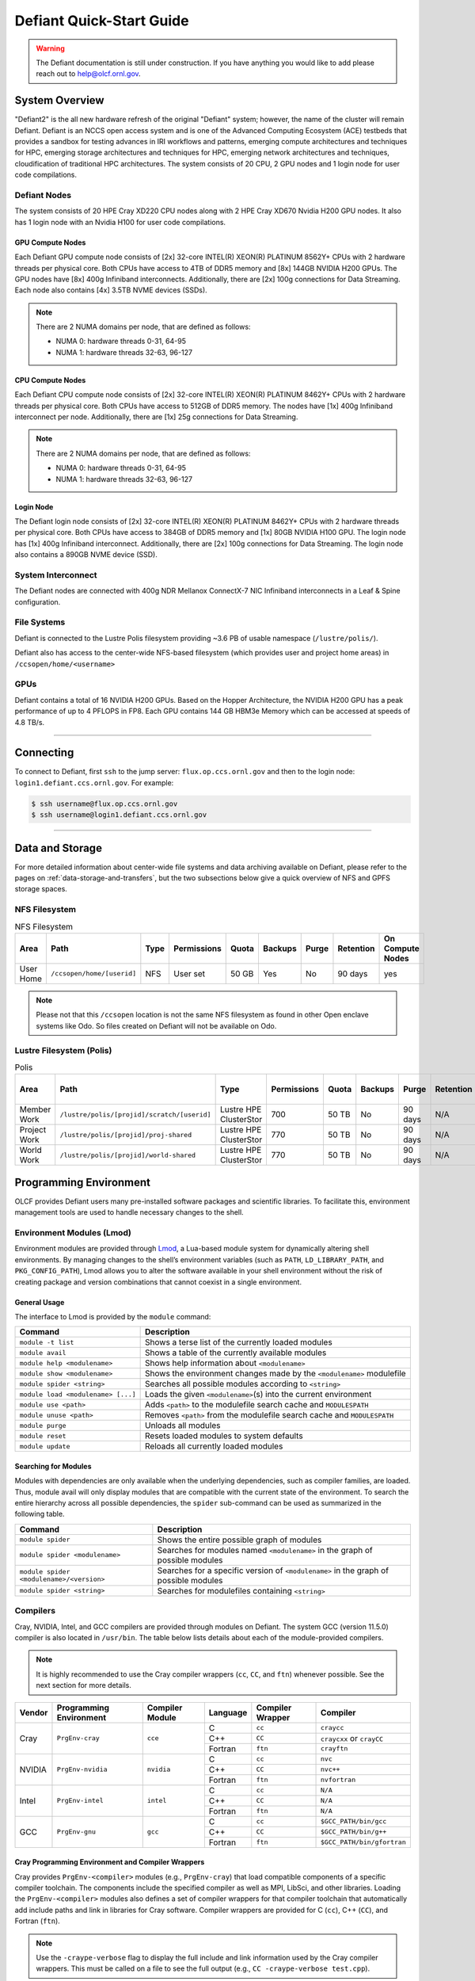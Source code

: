 .. _defiant-quick-start-guide:

*************************
Defiant Quick-Start Guide
*************************

.. warning:: 
	The Defiant documentation is still under construction. If you have anything you would like to add please reach out to help@olcf.ornl.gov. 



.. _defiant-system-overview:

System Overview
===============

"Defiant2" is the all new hardware refresh of the original "Defiant" system; however, the name of the cluster will remain Defiant.
Defiant is an NCCS open access system and is one of the Advanced Computing Ecosystem (ACE) testbeds that provides a sandbox
for testing advances in IRI workflows and patterns, emerging compute architectures and techniques for HPC, emerging storage 
architectures and techniques for HPC, emerging network architectures and techniques, cloudification of traditional HPC architectures.
The system consists of 20 CPU, 2 GPU nodes and 1 login node for user code compilations.


.. _defiant-nodes:

Defiant Nodes
-------------

The system consists of 20 HPE Cray XD220 CPU nodes along with 2 HPE Cray XD670 Nvidia H200 GPU nodes. It also has 1 login node with an Nvidia H100 for user code compilations.

GPU Compute Nodes
^^^^^^^^^^^^^^^^^

Each Defiant GPU compute node consists of [2x] 32-core INTEL(R) XEON(R) PLATINUM 8562Y+ CPUs with 2 hardware threads per physical core.
Both CPUs have access to 4TB of DDR5 memory and [8x] 144GB NVIDIA H200 GPUs. The GPU nodes have [8x] 400g Infiniband interconnects.
Additionally, there are [2x] 100g connections for Data Streaming. Each node also contains [4x] 3.5TB NVME devices (SSDs).

.. image:: /images/Defiant_GPU_node.png
   :align: center
   :width: 100%
   :alt: Defiant node architecture diagram

.. note::
    There are 2 NUMA domains per node, that are defined as follows:

    * NUMA 0: hardware threads 0-31, 64-95
    * NUMA 1: hardware threads 32-63, 96-127


CPU Compute Nodes
^^^^^^^^^^^^^^^^^

Each Defiant CPU compute node consists of [2x] 32-core INTEL(R) XEON(R) PLATINUM 8462Y+ CPUs with 2 hardware threads per physical core. 
Both CPUs have access to 512GB of DDR5 memory. The nodes have [1x] 400g Infiniband interconnect per node.
Additionally, there are [1x] 25g connections for Data Streaming.

.. image:: /images/Defiant_CPU_node.png
   :align: center
   :width: 100%
   :alt: Defiant node architecture diagram

.. note::
    There are 2 NUMA domains per node, that are defined as follows:

    * NUMA 0: hardware threads 0-31, 64-95
    * NUMA 1: hardware threads 32-63, 96-127


Login Node
^^^^^^^^^^

The Defiant login node consists of [2x] 32-core INTEL(R) XEON(R) PLATINUM 8462Y+ CPUs with 2 hardware threads per physical core.
Both CPUs have access to 384GB of DDR5 memory and [1x] 80GB NVIDIA H100 GPU. The login node has [1x] 400g Infiniband interconnect.
Additionally, there are [2x] 100g connections for Data Streaming. The login node also contains a 890GB NVME device (SSD).



System Interconnect
-------------------

The Defiant nodes are connected with 400g NDR Mellanox ConnectX-7 NIC Infiniband interconnects in a Leaf & Spine configuration.

File Systems
------------

Defiant is connected to the Lustre Polis filesystem providing ~3.6 PB of usable namespace (``/lustre/polis/``). 

Defiant also has access to the center-wide NFS-based filesystem (which provides user and project home areas) in ``/ccsopen/home/<username>``

..
  While Defiant does not have *direct* access to the center’s High Performance Storage System (HPSS) - for user and project archival storage -
  users can log in to the :ref:`dtn-user-guide` to move data to/from HPSS.

GPUs
----

Defiant contains a total of 16 NVIDIA H200 GPUs. Based on the Hopper Architecture, the NVIDIA H200 GPU has a peak performance of up to 4 PFLOPS in FP8.  
Each GPU contains 144 GB HBM3e Memory which can be accessed at speeds of 4.8 TB/s.

----

Connecting
==========

To connect to Defiant, first ``ssh`` to the jump server: ``flux.op.ccs.ornl.gov`` and then to the login node: ``login1.defiant.ccs.ornl.gov``. For example:

.. code-block:: bash

    $ ssh username@flux.op.ccs.ornl.gov
    $ ssh username@login1.defiant.ccs.ornl.gov

----

Data and Storage
================

For more detailed information about center-wide file systems and data archiving available on Defiant, please refer to the pages on
:ref:`data-storage-and-transfers`, but the two subsections below give a quick overview of NFS and GPFS storage spaces.

NFS Filesystem
--------------

.. list-table:: NFS Filesystem
   :header-rows: 1

   * - Area
     - Path
     - Type
     - Permissions
     - Quota
     - Backups
     - Purge
     - Retention
     - On Compute Nodes
   * - User Home
     - ``/ccsopen/home/[userid]``
     - NFS
     - User set
     - 50 GB
     - Yes
     - No
     - 90 days
     - yes


.. note::
   Please not that this ``/ccsopen`` location is not the same NFS filesystem as found in other Open enclave systems like Odo. So files 
   created on Defiant will not be available on Odo.

Lustre Filesystem (Polis)
-------------------------

.. list-table:: Polis
   :header-rows: 1

   * - Area
     - Path
     - Type
     - Permissions
     - Quota
     - Backups
     - Purge
     - Retention
     - On Compute Nodes
   * - Member Work
     - ``/lustre/polis/[projid]/scratch/[userid]``
     - Lustre HPE ClusterStor
     - 700
     - 50 TB
     - No
     - 90 days
     - N/A
     - yes
   * - Project Work
     - ``/lustre/polis/[projid]/proj-shared``
     - Lustre HPE ClusterStor
     - 770
     - 50 TB
     - No
     - 90 days
     - N/A
     - yes
   * - World Work
     - ``/lustre/polis/[projid]/world-shared``
     - Lustre HPE ClusterStor
     - 770
     - 50 TB
     - No
     - 90 days
     - N/A
     - yes


Programming Environment
=======================

OLCF provides Defiant users many pre-installed software packages and scientific
libraries. To facilitate this, environment management tools are used to handle
necessary changes to the shell.

Environment Modules (Lmod)
--------------------------

Environment modules are provided through `Lmod
<https://lmod.readthedocs.io/en/latest/>`__, a Lua-based module system for
dynamically altering shell environments. By managing changes to the shell’s
environment variables (such as ``PATH``, ``LD_LIBRARY_PATH``, and
``PKG_CONFIG_PATH``), Lmod allows you to alter the software available in your
shell environment without the risk of creating package and version combinations
that cannot coexist in a single environment.

General Usage
^^^^^^^^^^^^^

The interface to Lmod is provided by the ``module`` command:

+------------------------------------+-------------------------------------------------------------------------+
| Command                            | Description                                                             |
+====================================+=========================================================================+
| ``module -t list``                 | Shows a terse list of the currently loaded modules                      |
+------------------------------------+-------------------------------------------------------------------------+
| ``module avail``                   | Shows a table of the currently available modules                        |
+------------------------------------+-------------------------------------------------------------------------+
| ``module help <modulename>``       | Shows help information about ``<modulename>``                           |
+------------------------------------+-------------------------------------------------------------------------+
| ``module show <modulename>``       | Shows the environment changes made by the ``<modulename>`` modulefile   |
+------------------------------------+-------------------------------------------------------------------------+
| ``module spider <string>``         | Searches all possible modules according to ``<string>``                 |
+------------------------------------+-------------------------------------------------------------------------+
| ``module load <modulename> [...]`` | Loads the given ``<modulename>``\(s) into the current environment       |
+------------------------------------+-------------------------------------------------------------------------+
| ``module use <path>``              | Adds ``<path>`` to the modulefile search cache and ``MODULESPATH``      |
+------------------------------------+-------------------------------------------------------------------------+
| ``module unuse <path>``            | Removes ``<path>`` from the modulefile search cache and ``MODULESPATH`` |
+------------------------------------+-------------------------------------------------------------------------+
| ``module purge``                   | Unloads all modules                                                     |
+------------------------------------+-------------------------------------------------------------------------+
| ``module reset``                   | Resets loaded modules to system defaults                                |
+------------------------------------+-------------------------------------------------------------------------+
| ``module update``                  | Reloads all currently loaded modules                                    |
+------------------------------------+-------------------------------------------------------------------------+

Searching for Modules
^^^^^^^^^^^^^^^^^^^^^

Modules with dependencies are only available when the underlying dependencies,
such as compiler families, are loaded. Thus, module avail will only display
modules that are compatible with the current state of the environment. To
search the entire hierarchy across all possible dependencies, the ``spider``
sub-command can be used as summarized in the following table.

+------------------------------------------+--------------------------------------------------------------------------------------+
| Command                                  | Description                                                                          |
+==========================================+======================================================================================+
| ``module spider``                        | Shows the entire possible graph of modules                                           |
+------------------------------------------+--------------------------------------------------------------------------------------+
| ``module spider <modulename>``           | Searches for modules named ``<modulename>`` in the graph of possible modules         |
+------------------------------------------+--------------------------------------------------------------------------------------+
| ``module spider <modulename>/<version>`` | Searches for a specific version of ``<modulename>`` in the graph of possible modules |
+------------------------------------------+--------------------------------------------------------------------------------------+
| ``module spider <string>``               | Searches for modulefiles containing ``<string>``                                     |
+------------------------------------------+--------------------------------------------------------------------------------------+

Compilers
---------

Cray, NVIDIA, Intel, and GCC compilers are provided through modules on Defiant. The system GCC (version 11.5.0) compiler is also located in
``/usr/bin``. The table below lists details about each of the module-provided compilers.

.. note::

    It is highly recommended to use the Cray compiler wrappers (``cc``, ``CC``, and ``ftn``) whenever possible. See the next section for more details.


+--------+-------------------------+-----------------+----------+-------------------+------------------------------------+
| Vendor | Programming Environment | Compiler Module | Language | Compiler Wrapper  | Compiler                           |
+========+=========================+=================+==========+===================+====================================+ 
| Cray   | ``PrgEnv-cray``         | ``cce``         | C        | ``cc``            | ``craycc``                         |
|        |                         |                 +----------+-------------------+------------------------------------+
|        |                         |                 | C++      | ``CC``            | ``craycxx`` or ``crayCC``          |
|        |                         |                 +----------+-------------------+------------------------------------+
|        |                         |                 | Fortran  | ``ftn``           | ``crayftn``                        |
+--------+-------------------------+-----------------+----------+-------------------+------------------------------------+
| NVIDIA |    ``PrgEnv-nvidia``    | ``nvidia``      | C        | ``cc``            | ``nvc``                            |
|        |                         |                 +----------+-------------------+------------------------------------+
|        |                         |                 | C++      | ``CC``            | ``nvc++``                          |
|        |                         |                 +----------+-------------------+------------------------------------+
|        |                         |                 | Fortran  | ``ftn``           | ``nvfortran``                      |
+--------+-------------------------+-----------------+----------+-------------------+------------------------------------+
| Intel  | ``PrgEnv-intel``        | ``intel``       | C        | ``cc``            | ``N/A``                            |
|        |                         |                 +----------+-------------------+------------------------------------+
|        |                         |                 | C++      | ``CC``            | ``N/A``                            |
|        |                         |                 +----------+-------------------+------------------------------------+
|        |                         |                 | Fortran  | ``ftn``           | ``N/A``                            |
+--------+-------------------------+-----------------+----------+-------------------+------------------------------------+
| GCC    | ``PrgEnv-gnu``          | ``gcc``         | C        | ``cc``            | ``$GCC_PATH/bin/gcc``              |
|        |                         |                 +----------+-------------------+------------------------------------+
|        |                         |                 | C++      | ``CC``            | ``$GCC_PATH/bin/g++``              |
|        |                         |                 +----------+-------------------+------------------------------------+
|        |                         |                 | Fortran  | ``ftn``           | ``$GCC_PATH/bin/gfortran``         |
+--------+-------------------------+-----------------+----------+-------------------+------------------------------------+


Cray Programming Environment and Compiler Wrappers
^^^^^^^^^^^^^^^^^^^^^^^^^^^^^^^^^^^^^^^^^^^^^^^^^^

Cray provides ``PrgEnv-<compiler>`` modules (e.g., ``PrgEnv-cray``) that load
compatible components of a specific compiler toolchain. The components include
the specified compiler as well as MPI, LibSci, and other libraries. Loading the
``PrgEnv-<compiler>`` modules also defines a set of compiler wrappers for that
compiler toolchain that automatically add include paths and link in libraries
for Cray software. Compiler wrappers are provided for C (``cc``), C++ (``CC``),
and Fortran (``ftn``).

.. note::
   Use the ``-craype-verbose`` flag to display the full include and link information
   used by the Cray compiler wrappers. This must be called on a file to see the full
   output (e.g., ``CC -craype-verbose test.cpp``).

MPI
---

The MPI implementation available on Defiant is Cray's MPICH, which is "GPU-aware"
so GPU buffers can be passed directly to MPI calls. Currently, Defiant has MPICH
versions 8.1.32 as default and 9.0.0 as an additional module.

Starting from the 8.1.26 release, Cray MPICH supports the Intel Sapphire Rapids CPU HBM processor architecture

----

Compiling
=========

This section covers how to compile for different programming models using the
different compilers covered in the previous section.

MPI
---

+----------------+----------------+-----------------------------------------------------+-------------------------------------------------------------------------------+
| Implementation | Module         | Compiler                                            | Header Files & Linking                                                        | 
+================+================+=====================================================+===============================================================================+
| Cray MPICH     | ``cray-mpich`` | ``cc``, ``CC``, ``ftn`` (Cray compiler wrappers)    | MPI header files and linking is built into the Cray compiler wrappers         |
|                |                +-----------------------------------------------------+-------------------------------------------------------------------------------+
|                |                | ``nvcc``                                            | | ``-I$(MPICH_DIR)/include``                                                  |
|                |                |                                                     | | ``-L$(MPICH_DIR)/lib`` ``-lmpi``                                            |
+----------------+----------------+-----------------------------------------------------+-------------------------------------------------------------------------------+

GPU-Aware MPI
^^^^^^^^^^^^^


1. Compiling with the Cray compiler wrappers, ``cc`` or ``CC``
""""""""""""""""""""""""""""""""""""""""""""""""""""""""""""""

To use GPU-aware Cray MPICH with the Cray compiler wrappers, users must load
specific modules, set some environment variables, and include appropriate headers
and libraries. The following modules and environment variables must be set:

.. code:: bash

    #Load your Programming Environment of Choice
    module load [PrgEnv-cray, PrgEnv-nvidia, PrgEnv-gnu]
    
    module load cuda/12.6
    module load craype-accel-nvidia90    

    ## These must be set before running
    export MPICH_GPU_SUPPORT_ENABLED=1

In addition, the HPE Cray MPI compiler wrappers are not aware of the HPE Cray MPI GTL libraries for use with GPU codes, they can be simply used to compile for use with GPUs. 
Relative symlinks are provided in the library directories pointing to the location of the gtl libraries within a given version of HPE Cray MPI. Simply link the appropriate gtl library for your intended GPU.

.. code:: bash

	-lmpi_gtl_cuda


You will also likely need ``#include <cuda_runtime_api.h>`` included in the source file. 

OpenMP
------

This section shows how to compile with OpenMP using the different compilers
covered above.

+--------+------------+-----------+-------------------------------------------+-------------------------------------+
| Vendor | Module     | Language  | Compiler                                  | OpenMP flag (CPU thread)            |
+========+============+===========+===========================================+=====================================+
| Cray   | ``cce``    | C, C\+\+  | | ``cc``                                  | ``-fopenmp``                        |
|        |            |           | | ``CC``                                  |                                     |
|        |            +-----------+-------------------------------------------+-------------------------------------+
|        |            | Fortran   | ``ftn``                                   | |  ``-homp``                        | 
|        |            |           |                                           | |  ``-fopenmp`` (alias)             |
+--------+------------+-----------+-------------------------------------------+-------------------------------------+
| NVIDIA | ``nvidia`` | | C       | | ``nvc``                                 | ``-fopenmp``                        |
|        |            | | C++     | | ``nvc++``                               |                                     |
|        |            | | Fortran | | ``nvfortan``                            |                                     |
+--------+------------+-----------+-------------------------------------------+-------------------------------------+
| GCC    | ``gcc``    | | C       | | ``$GCC_PATH/bin/gcc``                   | ``-fopenmp``                        |
|        |            | | C++     | | ``$GCC_PATH/bin/g++``                   |                                     |
|        |            | | Fortran | | ``$GCC_PATH/bin/gfortran``              |                                     |
+--------+------------+-----------+-------------------------------------------+-------------------------------------+

OpenMP GPU Offload
------------------

This section shows how to compile with OpenMP Offload using the different compilers covered above. 

.. note::

    Make sure the ``craype-accel-nvidia90`` & ``cuda``  modules are loaded when using OpenMP offload.

+--------+------------+-----------+-------------------------------------------+----------------------------------------------+
| Vendor | Module     | Language  | Compiler                                  | OpenMP flag (GPU)                            |
+========+============+===========+===========================================+==============================================+
| Cray   | ``cce``    | C         | | ``cc``                                  | ``-fopenmp``                                 |
|        |            | C\+\+     | | ``CC``                                  |                                              |
|        |            +-----------+-------------------------------------------+----------------------------------------------+
|        |            | Fortran   | ``ftn``                                   | | ``-homp``                                  |
|        |            |           |                                           | | ``-fopenmp`` (alias)                       |
+--------+------------+-----------+-------------------------------------------+----------------------------------------------+
| NVIDIA | ``nvidia`` | | C       | | ``nvc``                                 | ``-fopenmp``                                 |
|        |            | | C++     | | ``nvc++``                               |                                              |
|        |            | | Fortran | | ``nvfortan``                            |                                              |
+--------+------------+-----------+-------------------------------------------+----------------------------------------------+


----

Running Jobs
============

This section describes how to run programs on the Defiant compute nodes,
including a brief overview of Slurm and also how to map processes and threads
to CPU cores and GPUs.

Slurm Workload Manager
----------------------

`Slurm <https://slurm.schedmd.com/>`__ is the workload manager used to interact
with the compute nodes on Defiant. In the following subsections, the most
commonly used Slurm commands for submitting, running, and monitoring jobs will
be covered, but users are encouraged to visit the official documentation and
man pages for more information.

Batch Scheduler and Job Launcher
^^^^^^^^^^^^^^^^^^^^^^^^^^^^^^^^

Slurm provides 3 ways of submitting and launching jobs on Defiant's compute
nodes: batch  scripts, interactive, and single-command. The Slurm commands
associated with these methods are shown in the table below and examples of
their use can be found in the related subsections.

+------------+------------------------------------------------------------------------------------------------------------------------------------------------------------------------------+
| ``sbatch`` | | Used to submit a batch script to allocate a Slurm job allocation. The script contains options preceded with ``#SBATCH``.                                                   |
|            | | (see Batch Scripts section below)                                                                                                                                          |
+------------+------------------------------------------------------------------------------------------------------------------------------------------------------------------------------+
| ``salloc`` | | Used to allocate an interactive Slurm job allocation, where one or more job steps (i.e., ``srun`` commands) can then be launched on the allocated resources (i.e., nodes). |
|            | | (see Interactive Jobs section below)                                                                                                                                       |
+------------+------------------------------------------------------------------------------------------------------------------------------------------------------------------------------+
| ``srun``   | | Used to run a parallel job (job step) on the resources allocated with sbatch or ``salloc``.                                                                                |
|            | | If necessary, srun will first create a resource allocation in which to run the parallel job(s).                                                                            |
|            | | (see Single Command section below)                                                                                                                                         |
+------------+------------------------------------------------------------------------------------------------------------------------------------------------------------------------------+ 

Batch Scripts
"""""""""""""

A batch script can be used to submit a job to run on the compute nodes at a
later time. In this case, stdout and stderr will be written to a file(s) that
can be opened after the job completes. Here is an example of a simple batch
script:

.. code-block:: bash
   :linenos:

   #!/bin/bash
   #SBATCH -A <project_id>
   #SBATCH -J <job_name>
   #SBATCH -o %x-%j.out
   #SBATCH -t 00:05:00
   #SBATCH -p <partition> 
   #SBATCH -N 2
 
   srun -n4 --ntasks-per-node=2 ./a.out 

The Slurm submission options are preceded by ``#SBATCH``, making them appear as
comments to a shell (since comments begin with ``#``). Slurm will look for
submission options from the first line through the first non-comment line.
Options encountered after the first non-comment line will not be read by Slurm.
In the example script, the lines are:

+------+-------------------------------------------------------------------------------+
| Line | Description                                                                   |
+======+===============================================================================+ 
| 1    | [Optional] shell interpreter line                                             |
+------+-------------------------------------------------------------------------------+ 
| 2    | OLCF project to charge                                                        |
+------+-------------------------------------------------------------------------------+ 
| 3    | Job name                                                                      |
+------+-------------------------------------------------------------------------------+ 
| 4    | stdout file name ( ``%x`` represents job name, ``%j`` represents job id)      |
+------+-------------------------------------------------------------------------------+ 
| 5    | Walltime requested (``HH:MM:SS``)                                             |
+------+-------------------------------------------------------------------------------+ 
| 6    | Batch queue                                                                   |
+------+-------------------------------------------------------------------------------+ 
| 7    | Number of compute nodes requested                                             |
+------+-------------------------------------------------------------------------------+ 
| 8    | Blank line                                                                    |
+------+-------------------------------------------------------------------------------+
| 9    | ``srun`` command to launch parallel job (requesting 4 processes - 2 per node) | 
+------+-------------------------------------------------------------------------------+

.. _interactive:

Interactive Jobs
""""""""""""""""

To request an interactive job where multiple job steps (i.e., multiple srun
commands) can be launched on the allocated compute node(s), the ``salloc``
command can be used:

.. code-block:: bash
   
   $ salloc -A <project_id> -J <job_name> -t 00:05:00 -p <partition> -N 2
   salloc: Granted job allocation 4258
   salloc: Waiting for resource configuration
   salloc: Nodes defiant[10-11] are ready for job
 
   $ srun -n 4 --ntasks-per-node=2 ./a.out
   <output printed to terminal>
 
   $ srun -n 2 --ntasks-per-node=1 ./a.out
   <output printed to terminal>

Here, ``salloc`` is used to request an allocation of compute nodes for
5 minutes. Once the resources become available, the user is granted access to
the compute nodes (``defiant10`` and ``defiant11`` in this case) and can launch job
steps on them using srun. 

.. _single-command-defiant:

Single Command (non-interactive)
""""""""""""""""""""""""""""""""

.. code-block:: bash

   $ srun -A <project_id> -t 00:05:00 -p <partition> -N 2 -n 4 --ntasks-per-node=2 ./a.out
   <output printed to terminal>

The job name and output options have been removed since stdout/stderr are
typically desired in the terminal window in this usage mode.

Common Slurm Submission Options
^^^^^^^^^^^^^^^^^^^^^^^^^^^^^^^

The table below summarizes commonly-used Slurm job submission options:

+--------------------------+--------------------------------+
| ``A <project_id>``       | Project ID to charge           |
+--------------------------+--------------------------------+
| ``-J <job_name>``        | Name of job                    |
+--------------------------+--------------------------------+
| ``-p <partition>``       | Partition / batch queue        |
+--------------------------+--------------------------------+
| ``-t <time>``            | Wall clock time <``HH:MM:SS``> |
+--------------------------+--------------------------------+
| ``-N <number_of_nodes>`` | Number of compute nodes        |
+--------------------------+--------------------------------+
| ``-o <file_name>``       | Standard output file name      |
+--------------------------+--------------------------------+
| ``-e <file_name>``       | Standard error file name       |
+--------------------------+--------------------------------+

For more information about these and/or other options, please see the
``sbatch`` man page.

Other Common Slurm Commands
^^^^^^^^^^^^^^^^^^^^^^^^^^^

The table below summarizes commonly-used Slurm commands:

+--------------+---------------------------------------------------------------------------------------------------------------------------------+
| ``sinfo``    | | Used to view partition and node information.                                                                                  |
|              | | E.g., to view user-defined details about the caar queue:                                                                      |
|              | | ``sinfo -p caar -o "%15N %10D %10P %10a %10c %10z"``                                                                          | 
+--------------+---------------------------------------------------------------------------------------------------------------------------------+
| ``squeue``   | | Used to view job and job step information for jobs in the scheduling queue.                                                   |
|              | | E.g., to see all jobs from a specific user:                                                                                   |
|              | | ``squeue -l -u <user_id>``                                                                                                    |
+--------------+---------------------------------------------------------------------------------------------------------------------------------+
| ``sacct``    | | Used to view accounting data for jobs and job steps in the job accounting log (currently in the queue or recently completed). |
|              | | E.g., to see a list of specified information about all jobs submitted/run by a users since 1 PM on January 4, 2021:           |
|              | | ``sacct -u <username> -S 2021-01-04T13:00:00 -o "jobid%5,jobname%25,user%15,nodelist%20" -X``                                 |
+--------------+---------------------------------------------------------------------------------------------------------------------------------+
| ``scancel``  | | Used to signal or cancel jobs or job steps.                                                                                   |
|              | | E.g., to cancel a job:                                                                                                        |
|              | | ``scancel <jobid>``                                                                                                           | 
+--------------+---------------------------------------------------------------------------------------------------------------------------------+
| ``scontrol`` | | Used to view or modify job configuration.                                                                                     |
|              | | E.g., to place a job on hold:                                                                                                 |
|              | | ``scontrol hold <jobid>``                                                                                                     |  
+--------------+---------------------------------------------------------------------------------------------------------------------------------+

----

Slurm Compute Node Partitions
-----------------------------

Defiant's compute nodes are separated into 2 Slurm partitions (queues): 1 for
CPU jobs and 1 for GPU. Please see the tables below for details.

+-----------+--------------------------+
| PARTITION | NODELIST                 |
+===========+==========================+
| batch-cpu | defiant[01-20]           |
+-----------+--------------------------+
| batch-gpu | defiant-nv[01-02]        |
+-----------+--------------------------+


Process and Thread Mapping
--------------------------

This section describes how to map processes (e.g., MPI ranks) and process 
threads (e.g., OpenMP threads) to the CPUs and GPUs on Defiant. The 
:ref:`defiant-compute-nodes` diagram will be helpful when reading this section
to understand which hardware threads your processes and threads run on. 

CPU Mapping
^^^^^^^^^^^

In this sub-section, a simple MPI+OpenMP "Hello, World" program 
(`hello_mpi_omp <https://code.ornl.gov/olcf/hello_mpi_omp>`__) will be used to
clarify the mappings. Slurm's :ref:`interactive` method was used to request an
allocation of 1 compute node for these examples: 
``salloc -A <project_id> -t 30 -p <parition> -N 1``

The ``srun`` options used in this section are (see ``man srun`` for more 
information):

+----------------------------------+-------------------------------------------------------------------------------------------------------+
| ``-c, --cpus-per-task=<ncpus>``  | | Request that ``ncpus`` be allocated per process (default is 1).                                     |
|                                  | | (``ncpus`` refers to hardware threads)                                                              |
+----------------------------------+-------------------------------------------------------------------------------------------------------+
| ``--threads-per-core=<threads>`` | | In task layout, use the specified maximum number of threads per core                                |
|                                  | | (default is 1; there are 2 hardware threads per physical CPU core).                                 |
+----------------------------------+-------------------------------------------------------------------------------------------------------+
|  ``--cpu-bind=threads``          | | Bind tasks to CPUs.                                                                                 |
|                                  | | ``threads`` - Automatically generate masks binding tasks to threads.                                |
|                                  | | (Although this option is not explicitly used in these examples, it is the default CPU binding.)     |
+----------------------------------+-------------------------------------------------------------------------------------------------------+

.. note::

    In the ``srun`` man page (and so the table above), threads refers 
    to hardware threads.

2 MPI ranks - each with 2 OpenMP threads
""""""""""""""""""""""""""""""""""""""""

In this example, the intent is to launch 2 MPI ranks, each of which spawn 
2 OpenMP threads, and have all of the 4 OpenMP threads run on different 
physical CPU cores.

**First (INCORRECT) attempt**

To set the number of OpenMP threads spawned per MPI rank, the 
``OMP_NUM_THREADS`` environment variable can be used. To set the number 
of MPI ranks launched, the ``srun`` flag ``-n`` can be used.

.. code-block:: bash

    $ export OMP_NUM_THREADS=2
    $ srun -n2 ./hello_mpi_omp | sort

    WARNING: Requested total thread count and/or thread affinity may result in
    oversubscription of available CPU resources!  Performance may be degraded.
    Explicitly set OMP_WAIT_POLICY=PASSIVE or ACTIVE to suppress this message.
    Set CRAY_OMP_CHECK_AFFINITY=TRUE to print detailed thread-affinity messages.
    WARNING: Requested total thread count and/or thread affinity may result in
    oversubscription of available CPU resources!  Performance may be degraded.
    Explicitly set OMP_WAIT_POLICY=PASSIVE or ACTIVE to suppress this message.
    Set CRAY_OMP_CHECK_AFFINITY=TRUE to print detailed thread-affinity messages.

    MPI 000 - OMP 000 - HWT 000 - Node defiant01
    MPI 000 - OMP 001 - HWT 000 - Node defiant01
    MPI 001 - OMP 000 - HWT 016 - Node defiant01
    MPI 001 - OMP 001 - HWT 016 - Node defiant01

The first thing to notice here is the ``WARNING`` about oversubscribing the 
available CPU cores. Also, the output shows each MPI rank did spawn 2 OpenMP
threads, but both OpenMP threads ran on the same hardware thread (for a given
MPI rank). This was not the intended behavior; each OpenMP thread was meant
to run on its own physical CPU core.

**Second (CORRECT) attempt**

By default, each MPI rank is allocated only 1 hardware thread, so both OpenMP
threads only have that 1 hardware thread to run on - hence the WARNING and 
undesired behavior. In order for each OpenMP thread to run on its own physical
CPU core, each MPI rank should be given 2 hardware thread (``-c 2``) - since,
by default, only 1 hardware thread per physical CPU core is enabled (this would
need to be ``-c 4`` if ``--threads-per-core=2`` instead of the default of ``1``.
The OpenMP threads will be mapped to unique physical CPU cores unless there are
not enough physical CPU cores available, in which case the remaining OpenMP
threads will share hardware threads and a WARNING will be issued as shown in
the previous example.

.. code-block:: bash

    $ export OMP_NUM_THREADS=2
    $ srun -n2 -c2 ./hello_mpi_omp | sort

    MPI 000 - OMP 000 - HWT 000 - Node defiant11
    MPI 000 - OMP 001 - HWT 001 - Node defiant11
    MPI 001 - OMP 000 - HWT 032 - Node defiant11
    MPI 001 - OMP 001 - HWT 033 - Node defiant11


Now the output shows that each OpenMP thread ran on (one of the hardware
threads of) its own physical CPU cores. More specifically (see the Defiant
Compute Node diagram), OpenMP thread 000 of MPI rank 000 ran on hardware thread
000 (i.e., physical CPU core 00), OpenMP thread 001 of MPI rank 000 ran on
hardware thread 001 (i.e., physical CPU core 01), OpenMP thread 000 of MPI
rank 001 ran on hardware thread 032 (i.e., physical CPU core 32), and OpenMP
thread 001 of MPI rank 001 ran on hardware thread 033 (i.e., physical CPU core
33) - as expected.

.. note::

    There are many different ways users might choose to perform these mappings,
    so users are encouraged to clone the ``hello_mpi_omp`` program and test
    whether or not processes and threads are running where intended.

GPU Mapping
^^^^^^^^^^^

In this sub-section, an MPI+OpenMP+CUDA "Hello, World" program, ``hello_jobstep.cpp``, will be used to clarify the GPU mappings. 

.. code-block:: c
   :linenos:
   
    /**********************************************************
    "Hello World"-type program to test different srun layouts.

    Written by Tom Papatheodore
    **********************************************************/

    #include <stdlib.h>
    #include <stdio.h>
    #include <iostream>
    #include <iomanip>
    #include <iomanip>
    #include <string.h>
    #include <mpi.h>
    #include <sched.h>
    #include <cuda.h>
    #include <cuda_runtime_api.h>
    #include <omp.h>

    // Macro for checking errors in HIP API calls
    #define cudaErrorCheck(call)                                                                 \
    do{                                                                                         \
        cudaError_t cudaErr = call;                                                               \
        if(cudaSuccess != cudaErr){                                                               \
            printf("CUDA Error - %s:%d: '%s'\n", __FILE__, __LINE__, cudaGetErrorString(cudaErr)); \
            exit(0);                                                                            \
        }                                                                                       \
    }while(0)

    int main(int argc, char *argv[]){

            MPI_Init(&argc, &argv);

            int size;
            MPI_Comm_size(MPI_COMM_WORLD, &size);

            int rank;
            MPI_Comm_rank(MPI_COMM_WORLD, &rank);

            char name[MPI_MAX_PROCESSOR_NAME];
            int resultlength;
            MPI_Get_processor_name(name, &resultlength);

        // If CUDA_VISIBLE_DEVICES is set, capture visible GPUs
        const char* gpu_id_list;
        const char* cuda_visible_devices = getenv("CUDA_VISIBLE_DEVICES");
        if(cuda_visible_devices == NULL){
            gpu_id_list = "N/A";
        }
        else{
            gpu_id_list = cuda_visible_devices;
        }

            // Find how many GPUs HIP runtime says are available
            int num_devices = 0;
        cudaErrorCheck( cudaGetDeviceCount(&num_devices) );

            int hwthread;
            int thread_id = 0;

            if(num_devices == 0){
                    #pragma omp parallel default(shared) private(hwthread, thread_id)
                    {
                            thread_id = omp_get_thread_num();
                            hwthread = sched_getcpu();

                printf("MPI %03d - OMP %03d - HWT %03d - Node %s\n",
                        rank, thread_id, hwthread, name);

                }
        }
        else{

                char busid[64];

        std::string busid_list = "";
        std::string rt_gpu_id_list = "";

                // Loop over the GPUs available to each MPI rank
                for(int i=0; i<num_devices; i++){

                        cudaErrorCheck( cudaSetDevice(i) );

                        // Get the PCIBusId for each GPU and use it to query for UUID
                        cudaErrorCheck( cudaDeviceGetPCIBusId(busid, 64, i) );

                        // Concatenate per-MPIrank GPU info into strings for print
            if(i > 0) rt_gpu_id_list.append(",");
            rt_gpu_id_list.append(std::to_string(i));

            std::string temp_busid(busid);

            if(i > 0) busid_list.append(",");
            busid_list.append(temp_busid.substr(5,2));

                }

                #pragma omp parallel default(shared) private(hwthread, thread_id)
                {
            #pragma omp critical
            {
                        thread_id = omp_get_thread_num();
                        hwthread = sched_getcpu();

            printf("MPI %03d - OMP %03d - HWT %03d - Node %s - RT_GPU_ID %s - GPU_ID %s - Bus_ID %s\n",
                    rank, thread_id, hwthread, name, rt_gpu_id_list.c_str(), gpu_id_list, busid_list.c_str());
           }
                }
        }

        MPI_Finalize();

        return 0;
    }

Makefile

.. code-block:: c
   :linenos:

    COMP   = CC

    CFLAGS = -std=c++11 -fopenmp
    LFLAGS = -fopenmp

    INCLUDES  = -I${MPICH_DIR}/include
    LIBRARIES = -L${MPICH_DIR}/lib

    hello_jobstep: hello_jobstep.o
            ${COMP} ${LFLAGS} ${LIBRARIES} hello_jobstep.o -o hello_jobstep

    hello_jobstep.o: hello_jobstep.cpp
            ${COMP} ${CFLAGS} ${INCLUDES} -c hello_jobstep.cpp

    .PHONY: clean

    clean:
            rm -f hello_jobstep *.o





Again, Slurm's :ref:`interactive` method was used to
request an allocation of 2 compute node for these examples:
``salloc -A <project_id> -t 30 -p <parition> -N 2``. The CPU mapping part of
this example is very similar to the example used above in the CPU Mapping 
sub-section, so the focus here will be on the GPU mapping part.

The following ``srun`` options will be used in the examples below. See 
``man srun`` for a complete list of options and more information.

+------------------------------------------------+--------------------------------------------------------------------------------------------------------------+
| ``--gpus-per-task``                            | Specify the number of GPUs required for the job on each task to be spawned in the job's resource allocation. |
+------------------------------------------------+--------------------------------------------------------------------------------------------------------------+
| ``--gpu-bind=map_gpu:<list>``                  | Bind tasks to specific GPUs by setting GPU masks on tasks (or ranks) as specified where                      |
|                                                | ``<list>`` is ``<gpu_id_for_task_0>,<gpu_id_for_task_1>,...``. If the number of tasks (or                    |
|                                                | ranks) exceeds the number of elements in this list, elements in the list will be reused as                   |
|                                                | needed starting from the beginning of the list. To simplify support for large task                           |
|                                                | counts, the lists may follow a map with an asterisk and repetition count. (For example                       |
|                                                | ``map_gpu:0*4,1*4``)                                                                                         |
+------------------------------------------------+--------------------------------------------------------------------------------------------------------------+
| ``--gpu-bind=closest``                         | Bind all GPUs to all tasks                                                                                   |
+------------------------------------------------+--------------------------------------------------------------------------------------------------------------+
| ``--ntasks-per-gpu=<ntasks>``                  | Request that there are ntasks tasks invoked for every GPU.                                                   |
+------------------------------------------------+--------------------------------------------------------------------------------------------------------------+
| ``--distribution=<value>[:<value>][:<value>]`` | Specifies the distribution of MPI ranks across compute nodes, sockets (NUMA domains on Defiant), and cores,  |
|                                                | respectively. The default values are ``block:cyclic:cyclic``                                                 |
+------------------------------------------------+--------------------------------------------------------------------------------------------------------------+

.. note::
    In general, GPU mapping can be accomplished in different ways. For example, an
    application might map MPI ranks to GPUs programmatically within the code using, 
    say, ``cudaSetDevice``. In this case, since all GPUs on a node are available to 
    all MPI ranks on that node by default, there might not be a need to map to GPUs 
    using Slurm (just do it in the code). However, in another application, there 
    might be a reason to make only a subset of GPUs available to the MPI ranks on a
    node. It is this latter case that the following examples refer to.

Mapping 1 task per GPU
""""""""""""""""""""""

In the following examples, each MPI rank (and its OpenMP threads) will be mapped
to a single GPU.

**Example 1: 4 MPI ranks - each with 2 OpenMP threads and 1 GPU (single-node)**

This example launches 4 MPI ranks (``-n4``), each with 2 physical CPU cores
(``-c2``) to launch 2 OpenMP threads (``OMP_NUM_THREADS=2``) on. In addition,
each MPI rank (and its 2 OpenMP threads) should have access to only 1 GPU. To 
accomplish the GPU mapping, one new ``srun`` options will be used:

* ``--gpus-per-task`` specifies the number of GPUs required for the job on each task

.. note::
    To further clarify, ``--gpus-per-task`` does not actually bind GPUs to MPI ranks.
    It allocates GPUs to the job step. The default GPU map is what actually 
    maps a specific GPU to each rank.
    (see the :ref:`defiant-compute-nodes` section).


.. code-block:: bash

    $ export OMP_NUM_THREADS=2
    $ srun -N1 -n4 -c2 --gpus-per-task=1 ./hello_jobstep | sort

    MPI 000 - OMP 000 - HWT 000 - Node defiant-nv01 - RT_GPU_ID 0 - GPU_ID 0 - Bus_ID 0A
    MPI 000 - OMP 001 - HWT 001 - Node defiant-nv01 - RT_GPU_ID 0 - GPU_ID 0 - Bus_ID 0A
    MPI 001 - OMP 000 - HWT 002 - Node defiant-nv01 - RT_GPU_ID 0 - GPU_ID 1 - Bus_ID 18
    MPI 001 - OMP 001 - HWT 003 - Node defiant-nv01 - RT_GPU_ID 0 - GPU_ID 1 - Bus_ID 18
    MPI 002 - OMP 000 - HWT 004 - Node defiant-nv01 - RT_GPU_ID 0 - GPU_ID 2 - Bus_ID 41
    MPI 002 - OMP 001 - HWT 005 - Node defiant-nv01 - RT_GPU_ID 0 - GPU_ID 2 - Bus_ID 41
    MPI 003 - OMP 000 - HWT 006 - Node defiant-nv01 - RT_GPU_ID 0 - GPU_ID 3 - Bus_ID 4A
    MPI 003 - OMP 001 - HWT 007 - Node defiant-nv01 - RT_GPU_ID 0 - GPU_ID 3 - Bus_ID 4A


The output contains different IDs associated with the GPUs so it is important to
first describe these IDs before moving on. ``GPU_ID`` is the node-level (or global)
GPU ID, which is labeled as one might expect from looking at a node diagram:
0, 1, 2, 3. ``RT_GPU_ID`` is the CUDA runtime GPU ID, which can be thought of as
each MPI rank's local GPU ID numbering (with zero-based indexing). So in the output
above, each MPI rank has access to 1 unique GPU - where MPI 000 has access to GPU 0,
MPI 001 has access to GPU 1, etc., but all MPI ranks show a CUDA runtime GPU ID of 0.
The reason is that each MPI rank only "sees" one GPU and so the CUDA runtime labels
it as "0", even though it might be global GPU ID 0, 1, 2, or 3. The GPU's bus ID
is included to definitively show that different GPUs are being used. 

Here is a summary of the different GPU IDs reported by the example program:

* ``GPU_ID`` is the node-level (or global) GPU ID read from ``CUDA_VISIBLE_DEVICES``. If this environment variable is not set (either by the user or by Slurm), the value of ``GPU_ID`` will be set to ``N/A``.
* ``RT_GPU_ID`` is the CUDA runtime GPU ID (as reported from, say ``cudaGetDevice``).
* ``Bus_ID`` is the physical bus ID associated with the GPUs. Comparing the bus IDs is meant to definitively show that different GPUs are being used.

So the job step (i.e., ``srun`` command) used above gave the desired output. Each
MPI rank spawned 2 OpenMP threads and had access to a unique GPU. The 
``--gpus-per-task=1`` allocated 1 GPU for each MPI rank and the default binding bound
each GPU to the respective task.

**Example 2: 8 MPI ranks - each with 2 OpenMP threads and 1 GPU (multi-node)**

This example will extend Example 1 to run on 2 nodes. As the output shows, it is a
very straightforward exercise of changing the number of nodes to 2 (``-N2``) and 
the number of MPI ranks to 8 (``-n8``).

.. code-block:: bash

    $ export OMP_NUM_THREADS=2
    $ srun -N2 -n8 -c2 --gpus-per-task=1 ./hello_jobstep | sort

    MPI 000 - OMP 000 - HWT 000 - Node defiant-nv01 - RT_GPU_ID 0 - GPU_ID 0 - Bus_ID 0A
    MPI 000 - OMP 001 - HWT 001 - Node defiant-nv01 - RT_GPU_ID 0 - GPU_ID 0 - Bus_ID 0A
    MPI 001 - OMP 000 - HWT 002 - Node defiant-nv01 - RT_GPU_ID 0 - GPU_ID 1 - Bus_ID 18
    MPI 001 - OMP 001 - HWT 003 - Node defiant-nv01 - RT_GPU_ID 0 - GPU_ID 1 - Bus_ID 18
    MPI 002 - OMP 000 - HWT 004 - Node defiant-nv01 - RT_GPU_ID 0 - GPU_ID 2 - Bus_ID 41
    MPI 002 - OMP 001 - HWT 005 - Node defiant-nv01 - RT_GPU_ID 0 - GPU_ID 2 - Bus_ID 41
    MPI 003 - OMP 000 - HWT 006 - Node defiant-nv01 - RT_GPU_ID 0 - GPU_ID 3 - Bus_ID 4A
    MPI 003 - OMP 001 - HWT 007 - Node defiant-nv01 - RT_GPU_ID 0 - GPU_ID 3 - Bus_ID 4A
    MPI 004 - OMP 000 - HWT 000 - Node defiant-nv02 - RT_GPU_ID 0 - GPU_ID 0 - Bus_ID 0A
    MPI 004 - OMP 001 - HWT 001 - Node defiant-nv02 - RT_GPU_ID 0 - GPU_ID 0 - Bus_ID 0A
    MPI 005 - OMP 000 - HWT 002 - Node defiant-nv02 - RT_GPU_ID 0 - GPU_ID 1 - Bus_ID 18
    MPI 005 - OMP 001 - HWT 003 - Node defiant-nv02 - RT_GPU_ID 0 - GPU_ID 1 - Bus_ID 18
    MPI 006 - OMP 000 - HWT 004 - Node defiant-nv02 - RT_GPU_ID 0 - GPU_ID 2 - Bus_ID 41
    MPI 006 - OMP 001 - HWT 005 - Node defiant-nv02 - RT_GPU_ID 0 - GPU_ID 2 - Bus_ID 41
    MPI 007 - OMP 000 - HWT 006 - Node defiant-nv02 - RT_GPU_ID 0 - GPU_ID 3 - Bus_ID 4A
    MPI 007 - OMP 001 - HWT 007 - Node defiant-nv02 - RT_GPU_ID 0 - GPU_ID 3 - Bus_ID 4A


**Example 3: 4 MPI ranks - each with 2 OpenMP threads and 1 *specific* GPU (single-node)**

This example will be very similar to Example 1, but instead of using
default binding ``--gpu-bind=map_gpu`` will be used to map each MPI rank to a *specific* GPU. 
The ``map_gpu`` option takes a comma-separated list of GPU IDs to specify how the MPI ranks are 
mapped to GPUs, where the form of the comma-separated list is ``<gpu_id_for_task_0>, <gpu_id_for_task_1>,...``.

.. code:: bash

    $ export OMP_NUM_THREADS=2
    $ srun -N1 -n4 -c2 --gpus=8 --gpu-bind=map_gpu:0,2,4,6 ./hello_jobstep | sort

    MPI 000 - OMP 000 - HWT 000 - Node defiant-nv02 - RT_GPU_ID 0 - GPU_ID 0 - Bus_ID 0A
    MPI 000 - OMP 001 - HWT 001 - Node defiant-nv02 - RT_GPU_ID 0 - GPU_ID 0 - Bus_ID 0A
    MPI 001 - OMP 000 - HWT 032 - Node defiant-nv02 - RT_GPU_ID 0 - GPU_ID 2 - Bus_ID 41
    MPI 001 - OMP 001 - HWT 033 - Node defiant-nv02 - RT_GPU_ID 0 - GPU_ID 2 - Bus_ID 41
    MPI 002 - OMP 000 - HWT 002 - Node defiant-nv02 - RT_GPU_ID 0 - GPU_ID 4 - Bus_ID 87
    MPI 002 - OMP 001 - HWT 003 - Node defiant-nv02 - RT_GPU_ID 0 - GPU_ID 4 - Bus_ID 87
    MPI 003 - OMP 000 - HWT 034 - Node defiant-nv02 - RT_GPU_ID 0 - GPU_ID 6 - Bus_ID BE
    MPI 003 - OMP 001 - HWT 035 - Node defiant-nv02 - RT_GPU_ID 0 - GPU_ID 6 - Bus_ID BE


While this level of control over mapping MPI ranks to GPUs might be useful for some
applications, it is always important to consider the implication of the mapping. For
example, if the order of the GPU IDs in the ``map_gpu`` option is reversed, the MPI
ranks and the GPUs they are mapped to would be in different NUMA domains, which
could potentially lead to poorer performance.

.. code:: bash

    $ export OMP_NUM_THREADS=2
    $ srun -N1 -n4 -c2 --gpus=8 --gpu-bind=map_gpu:6,4,2,0 ./hello_jobstep | sort

    MPI 000 - OMP 000 - HWT 000 - Node defiant-nv02 - RT_GPU_ID 0 - GPU_ID 6 - Bus_ID BE
    MPI 000 - OMP 001 - HWT 001 - Node defiant-nv02 - RT_GPU_ID 0 - GPU_ID 6 - Bus_ID BE
    MPI 001 - OMP 000 - HWT 032 - Node defiant-nv02 - RT_GPU_ID 0 - GPU_ID 4 - Bus_ID 87
    MPI 001 - OMP 001 - HWT 033 - Node defiant-nv02 - RT_GPU_ID 0 - GPU_ID 4 - Bus_ID 87
    MPI 002 - OMP 000 - HWT 002 - Node defiant-nv02 - RT_GPU_ID 0 - GPU_ID 2 - Bus_ID 41
    MPI 002 - OMP 001 - HWT 003 - Node defiant-nv02 - RT_GPU_ID 0 - GPU_ID 2 - Bus_ID 41
    MPI 003 - OMP 000 - HWT 034 - Node defiant-nv02 - RT_GPU_ID 0 - GPU_ID 0 - Bus_ID 0A
    MPI 003 - OMP 001 - HWT 035 - Node defiant-nv02 - RT_GPU_ID 0 - GPU_ID 0 - Bus_ID 0A

Here, notice that MPI 000 now maps to GPU 6, MPI 001 maps to GPU 4, etc., so the MPI
ranks are not in the same NUMA domains as the GPUs they are mapped to.


**Example 4: 8 MPI ranks - each with 2 OpenMP threads and 1 *specific* GPU (multi-node)**

Extending Examples 2 and 3 to run on 2 nodes is also a straightforward exercise by
changing the number of nodes to 2 (``-N2``) and the number of MPI ranks to 8 (``-n8``).

.. code:: bash

    $ export OMP_NUM_THREADS=2
    $ srun -N2 -n8 -c2 --gpus=16 --gpu-bind=map_gpu:0,2,4,7 ./hello_jobstep | sort

    MPI 000 - OMP 000 - HWT 000 - Node defiant-nv01 - RT_GPU_ID 0 - GPU_ID 0 - Bus_ID 0A
    MPI 000 - OMP 001 - HWT 001 - Node defiant-nv01 - RT_GPU_ID 0 - GPU_ID 0 - Bus_ID 0A
    MPI 001 - OMP 000 - HWT 032 - Node defiant-nv01 - RT_GPU_ID 0 - GPU_ID 2 - Bus_ID 41
    MPI 001 - OMP 001 - HWT 033 - Node defiant-nv01 - RT_GPU_ID 0 - GPU_ID 2 - Bus_ID 41
    MPI 002 - OMP 000 - HWT 002 - Node defiant-nv01 - RT_GPU_ID 0 - GPU_ID 4 - Bus_ID 87
    MPI 002 - OMP 001 - HWT 003 - Node defiant-nv01 - RT_GPU_ID 0 - GPU_ID 4 - Bus_ID 87
    MPI 003 - OMP 000 - HWT 034 - Node defiant-nv01 - RT_GPU_ID 0 - GPU_ID 7 - Bus_ID C7
    MPI 003 - OMP 001 - HWT 035 - Node defiant-nv01 - RT_GPU_ID 0 - GPU_ID 7 - Bus_ID C7
    MPI 004 - OMP 000 - HWT 000 - Node defiant-nv02 - RT_GPU_ID 0 - GPU_ID 0 - Bus_ID 0A
    MPI 004 - OMP 001 - HWT 001 - Node defiant-nv02 - RT_GPU_ID 0 - GPU_ID 0 - Bus_ID 0A
    MPI 005 - OMP 000 - HWT 032 - Node defiant-nv02 - RT_GPU_ID 0 - GPU_ID 2 - Bus_ID 41
    MPI 005 - OMP 001 - HWT 033 - Node defiant-nv02 - RT_GPU_ID 0 - GPU_ID 2 - Bus_ID 41
    MPI 006 - OMP 000 - HWT 002 - Node defiant-nv02 - RT_GPU_ID 0 - GPU_ID 4 - Bus_ID 87
    MPI 006 - OMP 001 - HWT 003 - Node defiant-nv02 - RT_GPU_ID 0 - GPU_ID 4 - Bus_ID 87
    MPI 007 - OMP 000 - HWT 034 - Node defiant-nv02 - RT_GPU_ID 0 - GPU_ID 7 - Bus_ID C7
    MPI 007 - OMP 001 - HWT 035 - Node defiant-nv02 - RT_GPU_ID 0 - GPU_ID 7 - Bus_ID C7

Mapping multiple MPI ranks to a single GPU
""""""""""""""""""""""""""""""""""""""""""

In the following examples, 2 MPI ranks will be mapped to 1 GPU. For the sake of brevity,
``OMP_NUM_THREADS`` will be set to ``1``, so ``-c1`` will be used unless otherwise specified.


**Example 5: 8 MPI ranks - where 2 ranks share a GPU (round-robin, single-node)**

This example launches 8 MPI ranks (``-n8``), each with 1 physical CPU core (``-c1``)
to launch 1 OpenMP thread (``OMP_NUM_THREADS=1``) on. The MPI ranks will be assigned
to GPUs in a round-robin fashion so that each of the 4 GPUs on the node are shared
by 2 MPI ranks. To accomplish this GPU mapping, a new ``srun`` option will be used:

* ``--ntasks-per-gpu`` specifies the number of MPI ranks that will share access to a GPU.
* ``--gpu-bind=map_gpu`` Bind tasks to specific GPUs by setting GPU masks on tasks (or ranks) as specified where <list> is <gpu_id_for_task_0>,<gpu_id_for_task_1>,...

.. code:: bash

    $ export OMP_NUM_THREADS=1
    $ srun -N1 -n8 -c1  --ntasks-per-gpu=2 --gpu-bind=map_gpu:0,1,2,3 ./hello_jobstep | sort

    MPI 000 - OMP 000 - HWT 000 - Node defiant-nv01 - RT_GPU_ID 0 - GPU_ID 0 - Bus_ID 0A
    MPI 001 - OMP 000 - HWT 001 - Node defiant-nv01 - RT_GPU_ID 0 - GPU_ID 1 - Bus_ID 18
    MPI 002 - OMP 000 - HWT 002 - Node defiant-nv01 - RT_GPU_ID 0 - GPU_ID 2 - Bus_ID 41
    MPI 003 - OMP 000 - HWT 003 - Node defiant-nv01 - RT_GPU_ID 0 - GPU_ID 3 - Bus_ID 4A
    MPI 004 - OMP 000 - HWT 004 - Node defiant-nv01 - RT_GPU_ID 0 - GPU_ID 0 - Bus_ID 0A
    MPI 005 - OMP 000 - HWT 005 - Node defiant-nv01 - RT_GPU_ID 0 - GPU_ID 1 - Bus_ID 18
    MPI 006 - OMP 000 - HWT 006 - Node defiant-nv01 - RT_GPU_ID 0 - GPU_ID 2 - Bus_ID 41
    MPI 007 - OMP 000 - HWT 007 - Node defiant-nv01 - RT_GPU_ID 0 - GPU_ID 3 - Bus_ID 4A



**Example 6: 16 MPI ranks - where 2 ranks share a GPU (round-robin, multi-node)**

This example is an extension of Example 5 to run on 2 nodes.


.. code:: bash

    $ module load craype-network-ucx
    $ module load cray-mpich-ucx/8.1.32
    $ export OMP_NUM_THREADS=1
    $ srun -N2 -n16 -c1 --ntasks-per-gpu=2 ./hello_jobstep | sort

    MPI 000 - OMP 000 - HWT 000 - Node defiant-nv01 - RT_GPU_ID 0 - GPU_ID 0 - Bus_ID 0A
    MPI 001 - OMP 000 - HWT 001 - Node defiant-nv01 - RT_GPU_ID 0 - GPU_ID 0 - Bus_ID 0A
    MPI 002 - OMP 000 - HWT 002 - Node defiant-nv01 - RT_GPU_ID 0 - GPU_ID 1 - Bus_ID 18
    MPI 003 - OMP 000 - HWT 003 - Node defiant-nv01 - RT_GPU_ID 0 - GPU_ID 1 - Bus_ID 18
    MPI 004 - OMP 000 - HWT 004 - Node defiant-nv01 - RT_GPU_ID 0 - GPU_ID 2 - Bus_ID 41
    MPI 005 - OMP 000 - HWT 005 - Node defiant-nv01 - RT_GPU_ID 0 - GPU_ID 2 - Bus_ID 41
    MPI 006 - OMP 000 - HWT 006 - Node defiant-nv01 - RT_GPU_ID 0 - GPU_ID 3 - Bus_ID 4A
    MPI 007 - OMP 000 - HWT 007 - Node defiant-nv01 - RT_GPU_ID 0 - GPU_ID 3 - Bus_ID 4A
    MPI 008 - OMP 000 - HWT 000 - Node defiant-nv02 - RT_GPU_ID 0 - GPU_ID 0 - Bus_ID 0A
    MPI 009 - OMP 000 - HWT 001 - Node defiant-nv02 - RT_GPU_ID 0 - GPU_ID 0 - Bus_ID 0A
    MPI 010 - OMP 000 - HWT 002 - Node defiant-nv02 - RT_GPU_ID 0 - GPU_ID 1 - Bus_ID 18
    MPI 011 - OMP 000 - HWT 003 - Node defiant-nv02 - RT_GPU_ID 0 - GPU_ID 1 - Bus_ID 18
    MPI 012 - OMP 000 - HWT 004 - Node defiant-nv02 - RT_GPU_ID 0 - GPU_ID 2 - Bus_ID 41
    MPI 013 - OMP 000 - HWT 005 - Node defiant-nv02 - RT_GPU_ID 0 - GPU_ID 2 - Bus_ID 41
    MPI 014 - OMP 000 - HWT 006 - Node defiant-nv02 - RT_GPU_ID 0 - GPU_ID 3 - Bus_ID 4A
    MPI 015 - OMP 000 - HWT 007 - Node defiant-nv02 - RT_GPU_ID 0 - GPU_ID 3 - Bus_ID 4A


**Example 7: 8 MPI ranks - where 2 ranks share a GPU (packed, single-node)**

This example launches 8 MPI ranks (``-n8``), each with 8 physical CPU cores (``-c8``)
to launch 1 OpenMP thread (``OMP_NUM_THREADS=1``) on. The MPI ranks will be assigned
to GPUs in a packed fashion so that each of the 4 GPUs on the node are shared by 2 
MPI ranks. Packed block distribution appears to be the default for GPU binding; however,
the distribution flag does impact the CPU/Thread binding. 


.. code:: bash

    $ export OMP_NUM_THREADS=1
    $ srun -N1 -n8 -c8 --ntasks-per-gpu=2 --distribution=block:block ./hello_jobstep | sort

    MPI 000 - OMP 000 - HWT 000 - Node defiant-nv01 - RT_GPU_ID 0 - GPU_ID 0 - Bus_ID 0A
    MPI 001 - OMP 000 - HWT 008 - Node defiant-nv01 - RT_GPU_ID 0 - GPU_ID 0 - Bus_ID 0A
    MPI 002 - OMP 000 - HWT 016 - Node defiant-nv01 - RT_GPU_ID 0 - GPU_ID 1 - Bus_ID 18
    MPI 003 - OMP 000 - HWT 024 - Node defiant-nv01 - RT_GPU_ID 0 - GPU_ID 1 - Bus_ID 18
    MPI 004 - OMP 000 - HWT 032 - Node defiant-nv01 - RT_GPU_ID 0 - GPU_ID 2 - Bus_ID 41
    MPI 005 - OMP 000 - HWT 040 - Node defiant-nv01 - RT_GPU_ID 0 - GPU_ID 2 - Bus_ID 41
    MPI 006 - OMP 000 - HWT 048 - Node defiant-nv01 - RT_GPU_ID 0 - GPU_ID 3 - Bus_ID 4A
    MPI 007 - OMP 000 - HWT 056 - Node defiant-nv01 - RT_GPU_ID 0 - GPU_ID 3 - Bus_ID 4A


**Example 8: 16 MPI ranks - where 2 ranks share a GPU (packed, multi-node)**

This example is an extension of Example 7 to use 2 compute nodes. With the appropriate 
changes put in place in Example 7, it is a straightforward exercise to change to using
2 nodes (``-N2``) and 16 MPI ranks (``-n16``).

.. code:: bash

    $ export OMP_NUM_THREADS=1
    $ srun -N2 -n16 -c8 --ntasks-per-gpu=2 --distribution=*:block ./hello_jobstep | sort

    MPI 000 - OMP 000 - HWT 001 - Node defiant-nv01 - RT_GPU_ID 0 - GPU_ID 0 - Bus_ID 0A
    MPI 001 - OMP 000 - HWT 008 - Node defiant-nv01 - RT_GPU_ID 0 - GPU_ID 0 - Bus_ID 0A
    MPI 002 - OMP 000 - HWT 016 - Node defiant-nv01 - RT_GPU_ID 0 - GPU_ID 1 - Bus_ID 18
    MPI 003 - OMP 000 - HWT 024 - Node defiant-nv01 - RT_GPU_ID 0 - GPU_ID 1 - Bus_ID 18
    MPI 004 - OMP 000 - HWT 032 - Node defiant-nv01 - RT_GPU_ID 0 - GPU_ID 2 - Bus_ID 41
    MPI 005 - OMP 000 - HWT 040 - Node defiant-nv01 - RT_GPU_ID 0 - GPU_ID 2 - Bus_ID 41
    MPI 006 - OMP 000 - HWT 049 - Node defiant-nv01 - RT_GPU_ID 0 - GPU_ID 3 - Bus_ID 4A
    MPI 007 - OMP 000 - HWT 056 - Node defiant-nv01 - RT_GPU_ID 0 - GPU_ID 3 - Bus_ID 4A
    MPI 008 - OMP 000 - HWT 001 - Node defiant-nv02 - RT_GPU_ID 0 - GPU_ID 0 - Bus_ID 0A
    MPI 009 - OMP 000 - HWT 008 - Node defiant-nv02 - RT_GPU_ID 0 - GPU_ID 0 - Bus_ID 0A
    MPI 010 - OMP 000 - HWT 016 - Node defiant-nv02 - RT_GPU_ID 0 - GPU_ID 1 - Bus_ID 18
    MPI 011 - OMP 000 - HWT 024 - Node defiant-nv02 - RT_GPU_ID 0 - GPU_ID 1 - Bus_ID 18
    MPI 012 - OMP 000 - HWT 034 - Node defiant-nv02 - RT_GPU_ID 0 - GPU_ID 2 - Bus_ID 41
    MPI 013 - OMP 000 - HWT 040 - Node defiant-nv02 - RT_GPU_ID 0 - GPU_ID 2 - Bus_ID 41
    MPI 014 - OMP 000 - HWT 048 - Node defiant-nv02 - RT_GPU_ID 0 - GPU_ID 3 - Bus_ID 4A
    MPI 015 - OMP 000 - HWT 056 - Node defiant-nv02 - RT_GPU_ID 0 - GPU_ID 3 - Bus_ID 4A


**Example 9: Multiple GPUs per MPI rank**

This example launches one MPI rank with all available GPUs on the node visible to the rank.

.. code:: bash
    
    $ export OMP_NUM_THREADS=1
    $ srun -N1 -n1 -c1 --gpus-per-task=8 ./hello_jobstep | sort
    
    MPI 000 - OMP 000 - HWT 000 - Node defiant-nv01 - RT_GPU_ID 0,1,2,3,4,5,6,7 - GPU_ID 0,1,2,3,4,5,6,7 - Bus_ID 0A,18,41,4A,87,90,BE,C7

**Example 10: All MPI Tasks to All GPUs**

This example show the usage of ``--gpu-bind=closest`` which will bind all GPUs to all MPI tasks.

.. code:: bash

    $ export OMP_NUM_THREADS=1
    $ srun -N1 -n4 -c1 --gpus-per-task=2 --gpu-bind=closest ./hello_jobstep | sort

    MPI 000 - OMP 000 - HWT 000 - Node defiant-nv01 - RT_GPU_ID 0,1,2,3,4,5,6,7 - GPU_ID 0,1,2,3,4,5,6,7 - Bus_ID 0A,18,41,4A,87,90,BE,C7
    MPI 001 - OMP 000 - HWT 032 - Node defiant-nv01 - RT_GPU_ID 0,1,2,3,4,5,6,7 - GPU_ID 0,1,2,3,4,5,6,7 - Bus_ID 0A,18,41,4A,87,90,BE,C7
    MPI 002 - OMP 000 - HWT 001 - Node defiant-nv01 - RT_GPU_ID 0,1,2,3,4,5,6,7 - GPU_ID 0,1,2,3,4,5,6,7 - Bus_ID 0A,18,41,4A,87,90,BE,C7
    MPI 003 - OMP 000 - HWT 033 - Node defiant-nv01 - RT_GPU_ID 0,1,2,3,4,5,6,7 - GPU_ID 0,1,2,3,4,5,6,7 - Bus_ID 0A,18,41,4A,87,90,BE,C7



.. note::

    There are many different ways users might choose to perform these mappings, so users are encouraged to clone the ``hello_jobstep`` program and test whether or not processes and threads are running where intended.

NVMe Usage
----------

..warning::
    NVME usage is currently not setup on Defiant. 

Each Defiant compute node has [3x] 3.5 TB NVMe devices (SSDs). To use the NVMe, users must 
request access during job allocation using the ``-C nvme`` option to 
``sbatch``, ``salloc``, or ``srun``. Once the devices have been granted to a job, 
users can access them at ``/mnt/bb/<userid>``. Users are responsible for moving data 
to/from the NVMe before/after their jobs. Here is a simple example script:

.. code:: bash

    #!/bin/bash
    #SBATCH -A <projid>
    #SBATCH -J nvme_test
    #SBATCH -o %x-%j.out
    #SBATCH -t 00:05:00
    #SBATCH -p batch-gpu
    #SBATCH -N 1
    #SBATCH -C nvme
    
    date
    
    # Change directory to user scratch space (/lustre/polis)
    cd /lustre/polis/<projid>/scratch/<userid>
    
    echo " "
    echo "*****ORIGINAL FILE*****"
    cat test.txt
    echo "***********************"
    
    # Move file from Lustre to SSD
    mv test.txt /mnt/bb/<userid>
    
    # Edit file from compute node
    srun -n1 hostname >> /mnt/bb/<userid>/test.txt
    
    # Move file from SSD back to GPFS
    mv /mnt/bb/<userid>/test.txt .
    
    echo " "
    echo "*****UPDATED FILE******"
    cat test.txt
    echo "***********************"

And here is the output from the script:

.. code:: bash

    $ cat nvme_test-<jobid>.out
    Mon May 17 12:28:18 EDT 2021
    
    *****ORIGINAL FILE*****
    This is my file. There are many like it but this one is mine.
    ***********************
    
    *****UPDATED FILE******
    This is my file. There are many like it but this one is mine.
    defiant19
    ***********************

----


Container Usage
===============

Defiant provides Apptainer v1.2.5 installed for building and running containers. See documentation
on how to write Apptainer definition files 
`here <https://apptainer.org/docs/user/main/definition_files.html>`_ . 
You can also pull images from a registry like Dockerhub, and Apptainer will automatically convert
those images to its SIF format.

.. note::
   The container docs will continue to evolve and change as we identify better practices and more user friendly
   methods for using containers on Defiant to best suit the needs of the users.
   If something you're trying no longer works, be sure to come back and check
   the docs to see if anything has changed.

..
   Notes on things to do
   - building with Podman and running with Apptainer
   - building and running MPI program
   - building and running MPI with GPU program
   - building and running gpu aware mpi program
   - Best practices for building a container with apptainer and building with Podman
   - multi stage builds
   - other best practices


Build and Run Workflow
-----------------------

As an example, let's build and run a very simple container image to demonstrate the workflow.

Building a Simple Image
^^^^^^^^^^^^^^^^^^^^^^^

- Create a directory called ``simplecontainer`` on home or GPFS and ``cd`` into it.
- Create a file named ``simple.def`` with the following contents.
  ::

     Bootstrap: docker
     From: rockylinux:9
     
     %post
     dnf install -y wget sudo git gzip gcc openssh hostname


- Build the container image with ``apptainer build simple.sif simple.def``.

  * Apptainer builds the container image in the SIF file format. Unlike Podman, Apptainer gives you a single file for your image that you can later run as your container.


Running a Simple Container in a Batch Job
^^^^^^^^^^^^^^^^^^^^^^^^^^^^^^^^^^^^^^^^^

As a simple example, we will run ``hostname`` with the Apptainer container.

- Create a file submit.sl with the contents below.
  ::

     #!/bin/bash
     #SBATCH -t00:10:00
     #SBATCH -A stf007
     #SBATCH -N2
     #BATCH -P batch
     #SBATCH -J logs/simple_container_job
     #SBATCH -o %x_%j.out
     #SBATCH -e %x_%j.out

     srun  -N2 --tasks-per-node=1 apptainer exec  simple.sif hostname

- Submit the job with ``sbatch submit.sl``. This should produce an output that looks like:
  ::

     defiant01
     defiant02


Note that if you are running multiple tasks per node, for example with
``srun -N1 --tasks-per-node=2 apptainer exec simple.sif hostname``, Apptainer is running
an instance of the runtime for each task i.e. the same running container is NOT shared
between multiple tasks running on the same node.


Running an MPI program with an MPI image
^^^^^^^^^^^^^^^^^^^^^^^^^^^^^^^^^^^^^^^^

For running a program that uses MPI, you will need to build your container image
with MPICH. You can find an example in the `olcf_containers_examples repository
<https://github.com/olcf/olcf_containers_examples/tree/main/defiant/mpiexample>`__ . 

- Clone the repository ``https://github.com/olcf/olcf_containers_examples``.
- Navigate to ``olcf_containers_examples/defiant/mpiexample``.
- Run ``build.sh`` to build the containers. ``rocky9mpich412nvidia2411.def`` builds an image based
  on Nvidia's CUDA 12.6 container release, and installs MPICH 4.1.2 in it. 
- Submit the submit script with ``sbatch submit.sl``. 
- You should get output that looks like
  ::

     <several INFO messages. Can be ignored>
     ...
     Hello from rank 1
     Hello from rank 0
     Hello from rank 2
     Hello from rank 3




..
  tabling gpu aware MPI till after we get it working on defiant
  Running a GPU aware MPI program with OLCF MPI base image
  ^^^^^^^^^^^^^^^^^^^^^^^^^^^^^^^^^^^^^^^^^^^^^^^^^^^^^^^^

----------

Getting Help
============

If you have problems or need helping running on Defiant, please submit a ticket
by emailing help@olcf.ornl.gov.

----


Known Issues
============

- NVME usage is not setup currently.

.. JIRA_CONTENT_HERE

